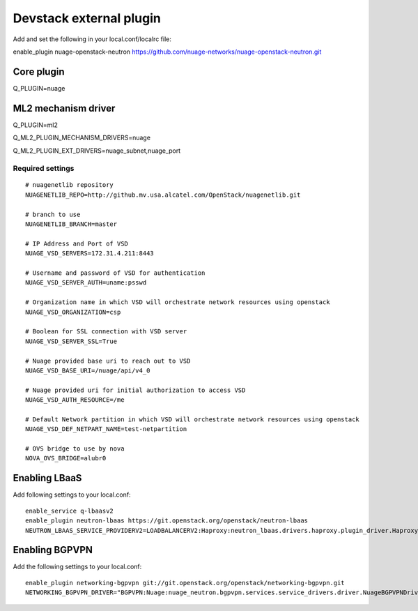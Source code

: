 ========================
Devstack external plugin
========================

Add and set the following in your local.conf/localrc file:


enable_plugin nuage-openstack-neutron https://github.com/nuage-networks/nuage-openstack-neutron.git

Core plugin
-----------

Q_PLUGIN=nuage

ML2 mechanism driver
--------------------
Q_PLUGIN=ml2

Q_ML2_PLUGIN_MECHANISM_DRIVERS=nuage

Q_ML2_PLUGIN_EXT_DRIVERS=nuage_subnet,nuage_port

Required settings
=================

::

    # nuagenetlib repository
    NUAGENETLIB_REPO=http://github.mv.usa.alcatel.com/OpenStack/nuagenetlib.git

    # branch to use
    NUAGENETLIB_BRANCH=master

    # IP Address and Port of VSD
    NUAGE_VSD_SERVERS=172.31.4.211:8443

    # Username and password of VSD for authentication
    NUAGE_VSD_SERVER_AUTH=uname:psswd

    # Organization name in which VSD will orchestrate network resources using openstack
    NUAGE_VSD_ORGANIZATION=csp

    # Boolean for SSL connection with VSD server
    NUAGE_VSD_SERVER_SSL=True

    # Nuage provided base uri to reach out to VSD
    NUAGE_VSD_BASE_URI=/nuage/api/v4_0

    # Nuage provided uri for initial authorization to access VSD
    NUAGE_VSD_AUTH_RESOURCE=/me

    # Default Network partition in which VSD will orchestrate network resources using openstack
    NUAGE_VSD_DEF_NETPART_NAME=test-netpartition

    # OVS bridge to use by nova
    NOVA_OVS_BRIDGE=alubr0


Enabling LBaaS
--------------
Add following settings to your local.conf::

    enable_service q-lbaasv2
    enable_plugin neutron-lbaas https://git.openstack.org/openstack/neutron-lbaas
    NEUTRON_LBAAS_SERVICE_PROVIDERV2=LOADBALANCERV2:Haproxy:neutron_lbaas.drivers.haproxy.plugin_driver.HaproxyOnHostPluginDriver:default


Enabling BGPVPN
---------------
Add the following settings to your local.conf::

    enable_plugin networking-bgpvpn git://git.openstack.org/openstack/networking-bgpvpn.git
    NETWORKING_BGPVPN_DRIVER="BGPVPN:Nuage:nuage_neutron.bgpvpn.services.service_drivers.driver.NuageBGPVPNDriver:default"


